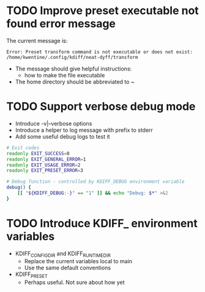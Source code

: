 * TODO Improve preset executable not found error message
The current message is:
#+begin_src example
Error: Preset transform command is not executable or does not exist: /home/kwentine/.config/kdiff/neat-dyff/transform
#+end_src

- The message should give helpful instructions:
  - how to make the file executable
- The home directory should be abbreviated to ~
* TODO Support verbose debug mode
- Introduce -v|--verbose options
- Introduce a helper to log message with prefix to stderr
- Add some useful debug logs to test it

#+begin_src sh
# Exit codes
readonly EXIT_SUCCESS=0
readonly EXIT_GENERAL_ERROR=1
readonly EXIT_USAGE_ERROR=2
readonly EXIT_PRESET_ERROR=3

# Debug function - controlled by KDIFF_DEBUG environment variable
debug() {
    [[ "${KDIFF_DEBUG:-}" == "1" ]] && echo "Debug: $*" >&2
}
#+end_src
* TODO Introduce KDIFF_ environment variables
- KDIFF_CONFIG_DIR and KDIFF_RUNTIME_DIR
  - Replace the current variables local to main
  - Use the same default conventions
- KDIFF_PRESET
  - Perhaps useful. Not sure about how yet
